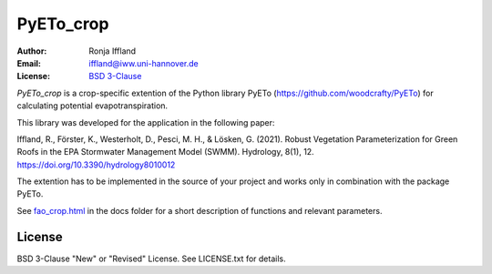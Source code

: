 =====
PyETo_crop
=====

:Author: Ronja Iffland
:Email: iffland@iww.uni-hannover.de
:License: `BSD 3-Clause <http://opensource.org/licenses/BSD-3-Clause>`_

*PyETo_crop* is a crop-specific extention of the Python library PyETo (https://github.com/woodcrafty/PyETo) for calculating potential evapotranspiration.


This library was developed for the application in the following paper:

Iffland, R., Förster, K., Westerholt, D., Pesci, M. H., & Lösken, G. (2021). Robust Vegetation Parameterization for Green Roofs in the EPA Stormwater Management Model (SWMM). Hydrology, 8(1), 12. https://doi.org/10.3390/hydrology8010012

The extention has to be implemented in the source of your project and works only in combination with the package PyETo.

See `fao_crop.html <https://htmlpreview.github.io/?https://github.com/RonjaIffi/PyETo_crop/blob/main/docs/fao_crop.html>`_ in the docs folder for a short description of functions and relevant parameters.

License
=======
BSD 3-Clause "New" or "Revised" License. See LICENSE.txt for details.
